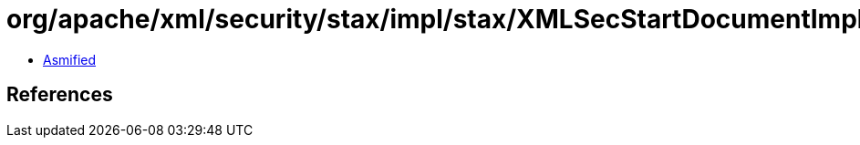 = org/apache/xml/security/stax/impl/stax/XMLSecStartDocumentImpl.class

 - link:XMLSecStartDocumentImpl-asmified.java[Asmified]

== References

